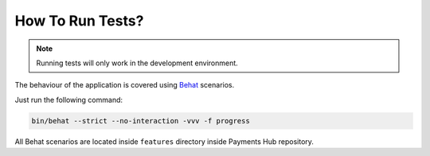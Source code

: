 How To Run Tests?
=================

.. note::

    Running tests will only work in the development environment.

The behaviour of the application is covered using `Behat`_ scenarios.

Just run the following command:

.. code-block:: bash

    bin/behat --strict --no-interaction -vvv -f progress

All Behat scenarios are located inside ``features`` directory inside Payments Hub repository.

.. _`Behat`: http://behat.org/
